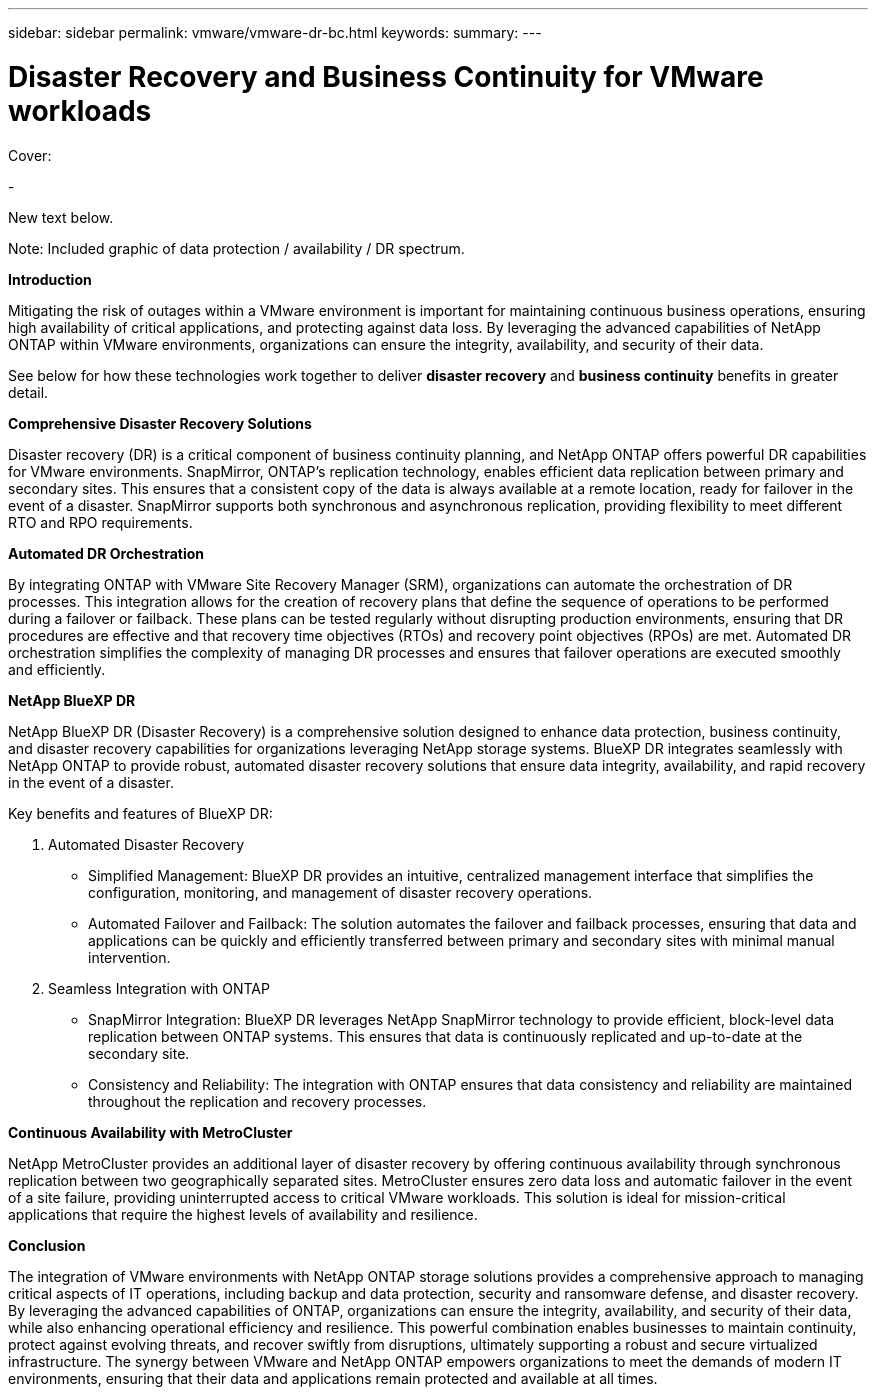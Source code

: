 ---
sidebar: sidebar
permalink: vmware/vmware-dr-bc.html
keywords: 
summary:
---

= Disaster Recovery and Business Continuity for VMware workloads
:hardbreaks:
:nofooter:
:icons: font
:linkattrs:
:imagesdir: ../media/

[.lead]

Cover:

- 

New text below.

Note: Included graphic of data protection / availability / DR spectrum. 

*Introduction* 

Mitigating the risk of outages within a VMware environment is important for maintaining continuous business operations, ensuring high availability of critical applications, and protecting against data loss. By leveraging the advanced capabilities of NetApp ONTAP within VMware environments, organizations can ensure the integrity, availability, and security of their data. 

See below for how these technologies work together to deliver *disaster recovery* and *business continuity* benefits in greater detail.

*Comprehensive Disaster Recovery Solutions*

Disaster recovery (DR) is a critical component of business continuity planning, and NetApp ONTAP offers powerful DR capabilities for VMware environments. SnapMirror, ONTAP's replication technology, enables efficient data replication between primary and secondary sites. This ensures that a consistent copy of the data is always available at a remote location, ready for failover in the event of a disaster. SnapMirror supports both synchronous and asynchronous replication, providing flexibility to meet different RTO and RPO requirements.

*Automated DR Orchestration*

By integrating ONTAP with VMware Site Recovery Manager (SRM), organizations can automate the orchestration of DR processes. This integration allows for the creation of recovery plans that define the sequence of operations to be performed during a failover or failback. These plans can be tested regularly without disrupting production environments, ensuring that DR procedures are effective and that recovery time objectives (RTOs) and recovery point objectives (RPOs) are met. Automated DR orchestration simplifies the complexity of managing DR processes and ensures that failover operations are executed smoothly and efficiently.

*NetApp BlueXP DR*

NetApp BlueXP DR (Disaster Recovery) is a comprehensive solution designed to enhance data protection, business continuity, and disaster recovery capabilities for organizations leveraging NetApp storage systems. BlueXP DR integrates seamlessly with NetApp ONTAP to provide robust, automated disaster recovery solutions that ensure data integrity, availability, and rapid recovery in the event of a disaster. 

Key benefits and features of BlueXP DR: 

. Automated Disaster Recovery 

- Simplified Management: BlueXP DR provides an intuitive, centralized management interface that simplifies the configuration, monitoring, and management of disaster recovery operations.
- Automated Failover and Failback: The solution automates the failover and failback processes, ensuring that data and applications can be quickly and efficiently transferred between primary and secondary sites with minimal manual intervention.

. Seamless Integration with ONTAP 

- SnapMirror Integration: BlueXP DR leverages NetApp SnapMirror technology to provide efficient, block-level data replication between ONTAP systems. This ensures that data is continuously replicated and up-to-date at the secondary site.
- Consistency and Reliability: The integration with ONTAP ensures that data consistency and reliability are maintained throughout the replication and recovery processes.

*Continuous Availability with MetroCluster*

NetApp MetroCluster provides an additional layer of disaster recovery by offering continuous availability through synchronous replication between two geographically separated sites. MetroCluster ensures zero data loss and automatic failover in the event of a site failure, providing uninterrupted access to critical VMware workloads. This solution is ideal for mission-critical applications that require the highest levels of availability and resilience.

*Conclusion*

The integration of VMware environments with NetApp ONTAP storage solutions provides a comprehensive approach to managing critical aspects of IT operations, including backup and data protection, security and ransomware defense, and disaster recovery. By leveraging the advanced capabilities of ONTAP, organizations can ensure the integrity, availability, and security of their data, while also enhancing operational efficiency and resilience. This powerful combination enables businesses to maintain continuity, protect against evolving threats, and recover swiftly from disruptions, ultimately supporting a robust and secure virtualized infrastructure. The synergy between VMware and NetApp ONTAP empowers organizations to meet the demands of modern IT environments, ensuring that their data and applications remain protected and available at all times.
